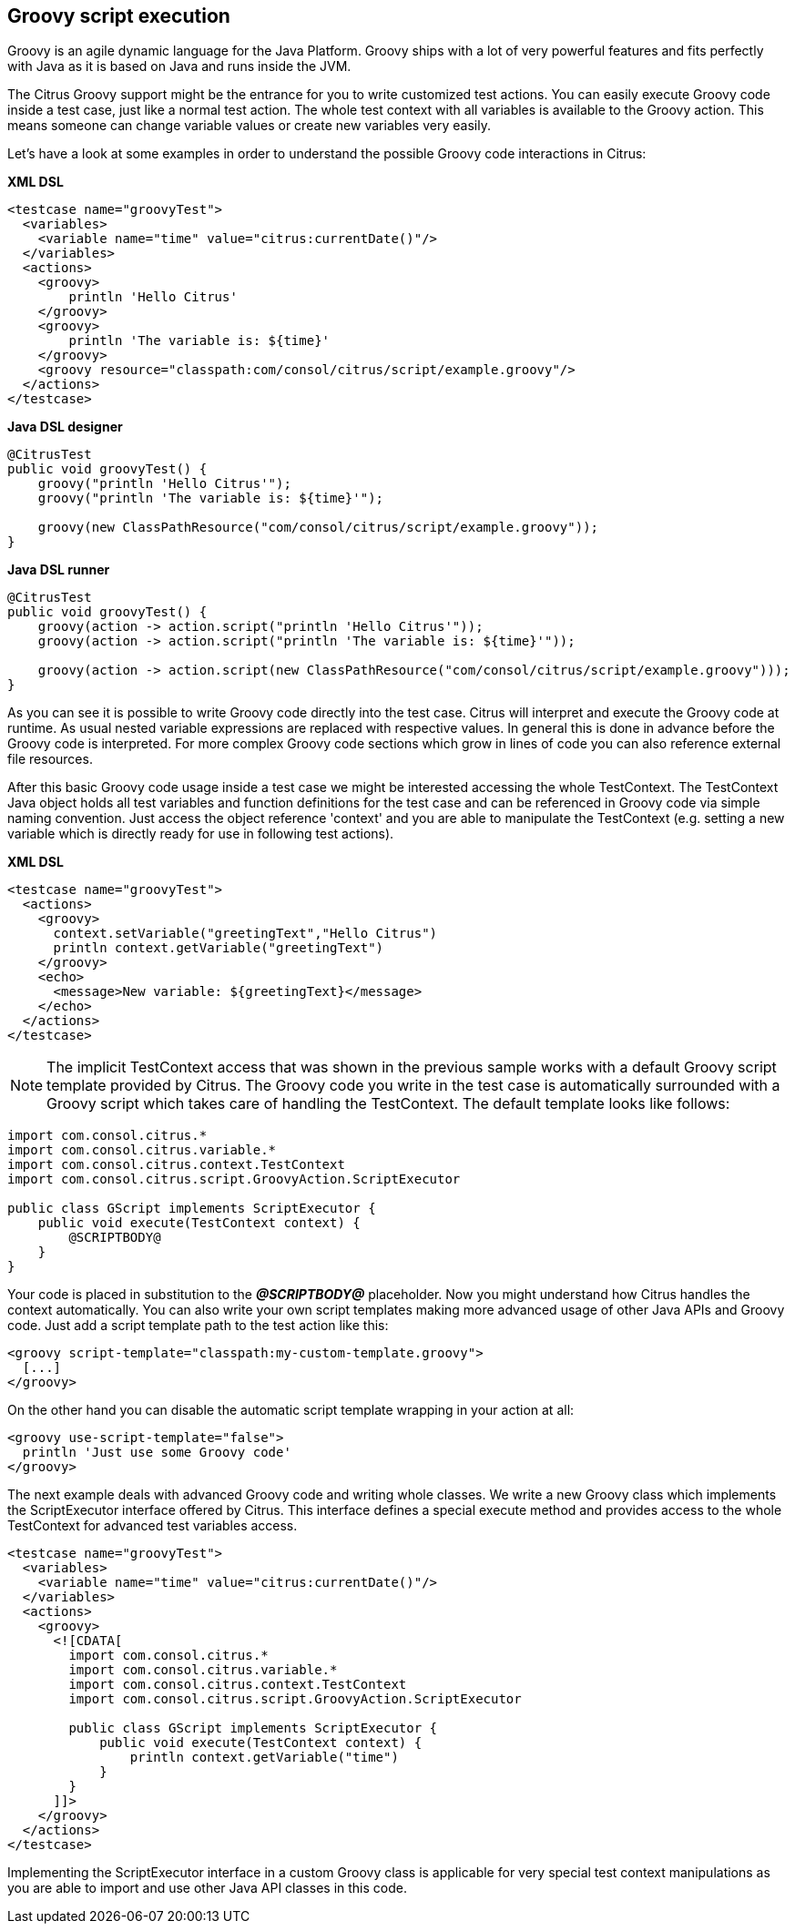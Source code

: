 [[actions-groovy]]
== Groovy script execution

Groovy is an agile dynamic language for the Java Platform. Groovy ships with a lot of very powerful features and fits perfectly with Java as it is based on Java and runs inside the JVM.

The Citrus Groovy support might be the entrance for you to write customized test actions. You can easily execute Groovy code inside a test case, just like a normal test action. The whole test context with all variables is available to the Groovy action. This means someone can change variable values or create new variables very easily.

Let's have a look at some examples in order to understand the possible Groovy code interactions in Citrus:

*XML DSL* 

[source,xml]
----
<testcase name="groovyTest">
  <variables>
    <variable name="time" value="citrus:currentDate()"/>
  </variables>
  <actions>
    <groovy>
        println 'Hello Citrus'
    </groovy>
    <groovy>
        println 'The variable is: ${time}'
    </groovy>
    <groovy resource="classpath:com/consol/citrus/script/example.groovy"/>
  </actions>
</testcase>
----

*Java DSL designer* 

[source,java]
----
@CitrusTest
public void groovyTest() {
    groovy("println 'Hello Citrus'");
    groovy("println 'The variable is: ${time}'");
    
    groovy(new ClassPathResource("com/consol/citrus/script/example.groovy"));
}
----

*Java DSL runner* 

[source,java]
----
@CitrusTest
public void groovyTest() {
    groovy(action -> action.script("println 'Hello Citrus'"));
    groovy(action -> action.script("println 'The variable is: ${time}'"));

    groovy(action -> action.script(new ClassPathResource("com/consol/citrus/script/example.groovy")));
}
----

As you can see it is possible to write Groovy code directly into the test case. Citrus will interpret and execute the Groovy code at runtime. As usual nested variable expressions are replaced with respective values. In general this is done in advance before the Groovy code is interpreted. For more complex Groovy code sections which grow in lines of code you can also reference external file resources.

After this basic Groovy code usage inside a test case we might be interested accessing the whole TestContext. The TestContext Java object holds all test variables and function definitions for the test case and can be referenced in Groovy code via simple naming convention. Just access the object reference 'context' and you are able to manipulate the TestContext (e.g. setting a new variable which is directly ready for use in following test actions).

*XML DSL* 

[source,xml]
----
<testcase name="groovyTest">
  <actions>
    <groovy>
      context.setVariable("greetingText","Hello Citrus")
      println context.getVariable("greetingText")
    </groovy>
    <echo>
      <message>New variable: ${greetingText}</message>
    </echo>
  </actions>
</testcase>
----

NOTE: The implicit TestContext access that was shown in the previous sample works with a default Groovy script template provided by Citrus. The Groovy code you write in the test case is automatically surrounded with a Groovy script which takes care of handling the TestContext. The default template looks like follows:

[source,java]
----
import com.consol.citrus.*
import com.consol.citrus.variable.*
import com.consol.citrus.context.TestContext
import com.consol.citrus.script.GroovyAction.ScriptExecutor

public class GScript implements ScriptExecutor {
    public void execute(TestContext context) {
        @SCRIPTBODY@
    }
}
----

Your code is placed in substitution to the *_@SCRIPTBODY@_* placeholder. Now you might understand how Citrus handles the context automatically. You can also write your own script templates making more advanced usage of other Java APIs and Groovy code. Just add a script template path to the test action like this:

[source,xml]
----
<groovy script-template="classpath:my-custom-template.groovy">
  [...]
</groovy>
----

On the other hand you can disable the automatic script template wrapping in your action at all:

[source,xml]
----
<groovy use-script-template="false">
  println 'Just use some Groovy code'
</groovy>
----

The next example deals with advanced Groovy code and writing whole classes. We write a new Groovy class which implements the ScriptExecutor interface offered by Citrus. This interface defines a special execute method and provides access to the whole TestContext for advanced test variables access.

[source,xml]
----
<testcase name="groovyTest">
  <variables>
    <variable name="time" value="citrus:currentDate()"/>
  </variables>
  <actions>
    <groovy>
      <![CDATA[
        import com.consol.citrus.*
        import com.consol.citrus.variable.*
        import com.consol.citrus.context.TestContext
        import com.consol.citrus.script.GroovyAction.ScriptExecutor
        
        public class GScript implements ScriptExecutor {
            public void execute(TestContext context) {
                println context.getVariable("time")
            }
        }
      ]]>
    </groovy>
  </actions>
</testcase>
----

Implementing the ScriptExecutor interface in a custom Groovy class is applicable for very special test context manipulations as you are able to import and use other Java API classes in this code.